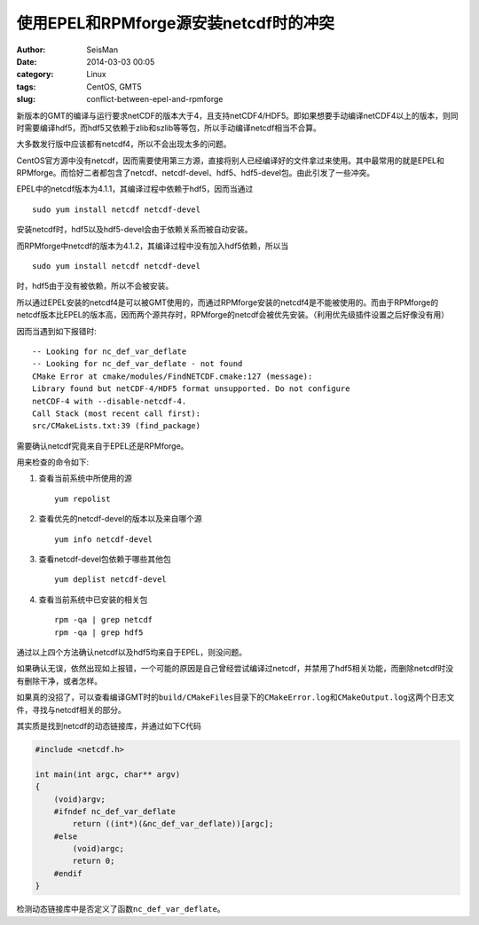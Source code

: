 使用EPEL和RPMforge源安装netcdf时的冲突
######################################

:author: SeisMan
:date: 2014-03-03 00:05
:category: Linux
:tags: CentOS, GMT5
:slug: conflict-between-epel-and-rpmforge

新版本的GMT的编译与运行要求netCDF的版本大于4，且支持netCDF4/HDF5。即如果想要手动编译netCDF4以上的版本，则同时需要编译hdf5，而hdf5又依赖于zlib和szlib等等包，所以手动编译netcdf相当不合算。

大多数发行版中应该都有netcdf4，所以不会出现太多的问题。

CentOS官方源中没有netcdf，因而需要使用第三方源，直接将别人已经编译好的文件拿过来使用。其中最常用的就是EPEL和RPMforge。而恰好二者都包含了netcdf、netcdf-devel、hdf5、hdf5-devel包。由此引发了一些冲突。

EPEL中的netcdf版本为4.1.1，其编译过程中依赖于hdf5，因而当通过

::

    sudo yum install netcdf netcdf-devel

安装netcdf时，hdf5以及hdf5-devel会由于依赖关系而被自动安装。

而RPMforge中netcdf的版本为4.1.2，其编译过程中没有加入hdf5依赖，所以当

::

    sudo yum install netcdf netcdf-devel

时，hdf5由于没有被依赖，所以不会被安装。

所以通过EPEL安装的netcdf4是可以被GMT使用的，而通过RPMforge安装的netcdf4是不能被使用的。而由于RPMforge的netcdf版本比EPEL的版本高，因而两个源共存时，RPMforge的netcdf会被优先安装。（利用优先级插件设置之后好像没有用）

因而当遇到如下报错时::

    -- Looking for nc_def_var_deflate
    -- Looking for nc_def_var_deflate - not found
    CMake Error at cmake/modules/FindNETCDF.cmake:127 (message):
    Library found but netCDF-4/HDF5 format unsupported. Do not configure
    netCDF-4 with --disable-netcdf-4.
    Call Stack (most recent call first):
    src/CMakeLists.txt:39 (find_package)

需要确认netcdf究竟来自于EPEL还是RPMforge。

用来检查的命令如下:

#. 查看当前系统中所使用的源
   ::
    
       yum repolist

#. 查看优先的netcdf-devel的版本以及来自哪个源
   ::

    yum info netcdf-devel

#. 查看netcdf-devel包依赖于哪些其他包
   ::

    yum deplist netcdf-devel

#. 查看当前系统中已安装的相关包
   ::
    
    rpm -qa | grep netcdf
    rpm -qa | grep hdf5

通过以上四个方法确认netcdf以及hdf5均来自于EPEL，则没问题。

如果确认无误，依然出现如上报错，一个可能的原因是自己曾经尝试编译过netcdf，并禁用了hdf5相关功能，而删除netcdf时没有删除干净，或者怎样。

如果真的没招了，可以查看编译GMT时的\ ``build/CMakeFiles``\ 目录下的\ ``CMakeError.log``\ 和\ ``CMakeOutput.log``\ 这两个日志文件，寻找与netcdf相关的部分。

其实质是找到netcdf的动态链接库，并通过如下C代码

.. code-block:: c

    #include <netcdf.h>

    int main(int argc, char** argv)
    {
        (void)argv;
        #ifndef nc_def_var_deflate
            return ((int*)(&nc_def_var_deflate))[argc];
        #else
            (void)argc;
            return 0;
        #endif
    }

检测动态链接库中是否定义了函数\ ``nc_def_var_deflate``\ 。
